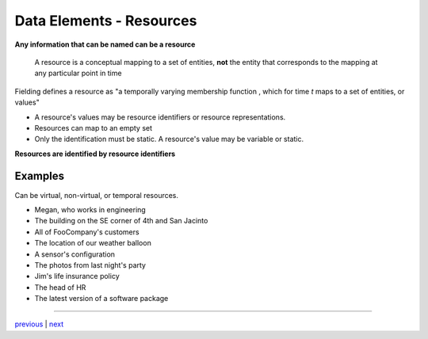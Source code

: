 #################################
Data Elements - Resources
#################################

**Any information that can be named can be a resource**

    A resource is a conceptual mapping to a set of entities, **not**
    the entity that corresponds to the mapping at any particular point in time

Fielding defines a resource as "a temporally varying membership function
|equation|, which for time *t* maps to a set of entities, or values"

* A resource's values may be resource identifiers or resource representations.
* Resources can map to an empty set
* Only the identification must be static. A resource's value may be variable or static.

**Resources are identified by resource identifiers**

********************************
Examples
********************************

Can be virtual, non-virtual, or temporal resources.

* Megan, who works in engineering
* The building on the SE corner of 4th and San Jacinto
* All of FooCompany's customers
* The location of our weather balloon
* A sensor's configuration
* The photos from last night's party
* Jim's life insurance policy
* The head of HR
* The latest version of a software package

....

`previous <rest_elements.rst>`_ | `next <data_elements_representations.rst>`_

.. |equation| image:: img/resource_membership.gif
